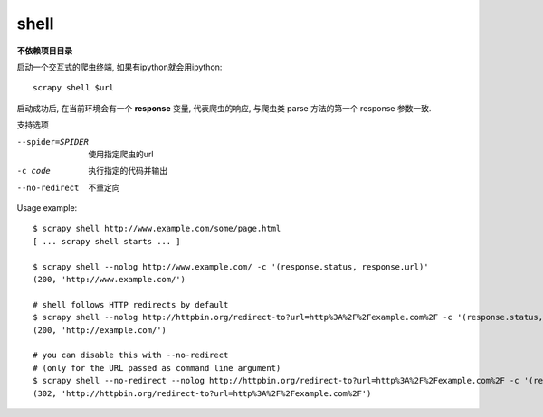 
=======================================
shell
=======================================

.. post:: 2023-03-01 22:50:22
  :tags: python, python三方库, Scrapy, 命令行工具
  :category: 后端
  :author: YanQue
  :location: CD
  :language: zh-cn


.. _CmdShell:

**不依赖项目目录**

启动一个交互式的爬虫终端, 如果有ipython就会用ipython::

  scrapy shell $url

启动成功后, 在当前环境会有一个 **response** 变量, 代表爬虫的响应,
与爬虫类 parse 方法的第一个 response 参数一致.

支持选项

--spider=SPIDER
  使用指定爬虫的url
-c code
  执行指定的代码并输出
--no-redirect
  不重定向

Usage example::

  $ scrapy shell http://www.example.com/some/page.html
  [ ... scrapy shell starts ... ]

  $ scrapy shell --nolog http://www.example.com/ -c '(response.status, response.url)'
  (200, 'http://www.example.com/')

  # shell follows HTTP redirects by default
  $ scrapy shell --nolog http://httpbin.org/redirect-to?url=http%3A%2F%2Fexample.com%2F -c '(response.status, response.url)'
  (200, 'http://example.com/')

  # you can disable this with --no-redirect
  # (only for the URL passed as command line argument)
  $ scrapy shell --no-redirect --nolog http://httpbin.org/redirect-to?url=http%3A%2F%2Fexample.com%2F -c '(response.status, response.url)'
  (302, 'http://httpbin.org/redirect-to?url=http%3A%2F%2Fexample.com%2F')


